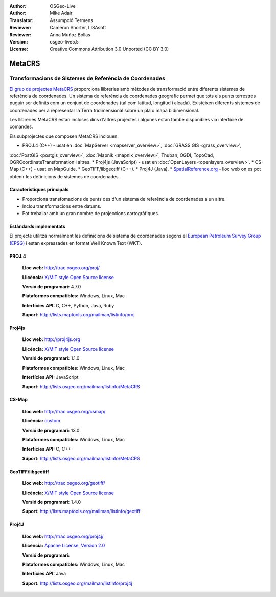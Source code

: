 :Author: OSGeo-Live
:Author: Mike Adair
:Translator: Assumpció Termens
:Reviewer: Cameron Shorter, LISAsoft
:Reviewer: Anna Muñoz Bollas
:Version: osgeo-live5.5
:License: Creative Commons Attribution 3.0 Unported (CC BY 3.0)

.. (no logo) .. image:: ../../images/project_logos/logo-GDAL.png
..  :scale: 60 %
..  :alt: project logo
..  :align: right
..  :target: http://trac.osgeo.org/metacrs/wiki

.. image:: ../../images/logos/OSGeo_incubation.png
  :scale: 100 %
  :alt: OSGeo Project
  :align: right
  :target: http://www.osgeo.org/incubator/process/principles.html

MetaCRS
================================================================================

Transformacions de Sistemes de Referència de Coordenades 
~~~~~~~~~~~~~~~~~~~~~~~~~~~~~~~~~~~~~~~~~~~~~~~~~~~~~~~~~~~~~~~~~~~~~~~~~~~~~~~~

.. image:: ../../images/project_logos/logo-metacrs.png
  :scale: 100 %
  :alt: exemple de projecció cartogràfica
  :align: right
  :target: http://trac.osgeo.org/metacrs/wiki


`El grup de projectes MetaCRS <http://trac.osgeo.org/metacrs/wiki>`_ proporciona 
llibreries amb mètodes de transformació entre diferents sistemes de referència 
de coordenades. Un sistema de referència de coordenades geogràfic permet que 
tots els punts terrestres puguin ser definits com un conjunt de coordenades
(tal com latitud, longitud i alçada). Existeixen diferents sistemes de coordenades
per a representar la Terra tridimensional sobre un pla o mapa bidimensional.

Les llibreries MetaCRS estan incloses dins d'altres projectes i algunes estan
també disponibles via interfície de comandes.

Els subprojectes que composen MetaCRS inclouen:

* PROJ.4 (C++) - usat en :doc:`MapServer <mapserver_overview>`, :doc:`GRASS GIS <grass_overview>', 
:doc:'PostGIS <postgis_overview>`, :doc:`Mapnik <mapnik_overview>`, Thuban, OGDI, TopoCad, OGRCoordinateTransformation i altres.
* Proj4js (JavaScript) - usat en :doc:`OpenLayers <openlayers_overview>`.
* CS-Map (C++) - usat en MapGuide.
* GeoTIFF/libgeotiff (C++).
* Proj4J (Java).
* `SpatialReference.org <http://spatialreference.org/>`_  - lloc web on es pot obtenir les definicions de sistemes de coordenades.

Característiques principals
--------------------------------------------------------------------------------

* Proporciona transfomacions de punts des d'un sistema de referència de coordenades a un altre.
* Inclou transformacions entre datums.
* Pot treballar amb un gran nombre de projeccions cartogràfiques.


Estàndards implementats
--------------------------------------------------------------------------------

El projecte utilitza normalment les definicions de sistema de coordenades segons 
el `European Petroleum Survey Group (EPSG) <http://www.epsg.org/>`_ i 
estan expressades en format Well Known Text (WKT).

PROJ.4
--------------------------------------------------------------------------------

  **Lloc web:**  http://trac.osgeo.org/proj/
  
  **Llicència:** `X/MIT style Open Source license <http://trac.osgeo.org/proj/wiki/WikiStart#License>`_
  
  **Versió de programari:** 4.7.0
  
  **Plataformes compatibles:** Windows, Linux, Mac
  
  **Interfícies API:** C, C++, Python, Java, Ruby
  
  **Suport:** http://lists.maptools.org/mailman/listinfo/proj

Proj4js
--------------------------------------------------------------------------------

  **Lloc web:**  http://proj4js.org
  
  **Llicència:** `X/MIT style Open Source license <http://trac.osgeo.org/proj/wiki/WikiStart#License>`_
  
  **Versió de programari:** 1.1.0
  
  **Plataformes compatibles:** Windows, Linux, Mac
  
  **Interfícies API:** JavaScript
  
  **Suport:** http://lists.osgeo.org/mailman/listinfo/MetaCRS

CS-Map
--------------------------------------------------------------------------------

  **Lloc web:**  http://trac.osgeo.org/csmap/
  
  **Llicència:** `custom <http://svn.osgeo.org/metacrs/csmap/trunk/CsMapDev/license.txt>`_
  
  **Versió de programari:** 13.0
  
  **Plataformes compatibles:** Windows, Linux, Mac
  
  **Interfícies API:** C, C++

  **Suport:** http://lists.osgeo.org/mailman/listinfo/MetaCRS

GeoTIFF/libgeotiff
--------------------------------------------------------------------------------

  **Lloc web:**  http://trac.osgeo.org/geotiff/
  
  **Llicència:** `X/MIT style Open Source license <http://trac.osgeo.org/proj/wiki/WikiStart#License>`_
  
  **Versió de programari:** 1.4.0
  
  **Suport:** http://lists.maptools.org/mailman/listinfo/geotiff
  
Proj4J
--------------------------------------------------------------------------------

  **Lloc web:**  http://trac.osgeo.org/proj4j/
  
  **Llicència:** `Apache License, Version 2.0 <http://www.apache.org/licenses/LICENSE-2.0>`_
  
  **Versió de programari:** 
  
  **Plataformes compatibles:** Windows, Linux, Mac
  
  **Interfícies API:** Java
  
  **Suport:** http://lists.osgeo.org/mailman/listinfo/proj4j
  
